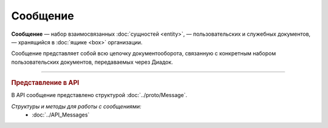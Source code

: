 Сообщение
=========

**Сообщение** — набор взаимосвязанных :doc:`сущностей <entity>`, — пользовательских и служебных документов, — хранящийся в :doc:`ящике <box>` организации.

Сообщение представляет собой всю цепочку документооборота, связанную с конкретным набором пользовательских документов, передаваемых через Диадок.


----

.. rubric:: Представление в API

В API сообщение представлено структурой :doc:`../proto/Message`.

*Структуры и методы для работы с сообщениями:*
	- :doc:`../API_Messages`